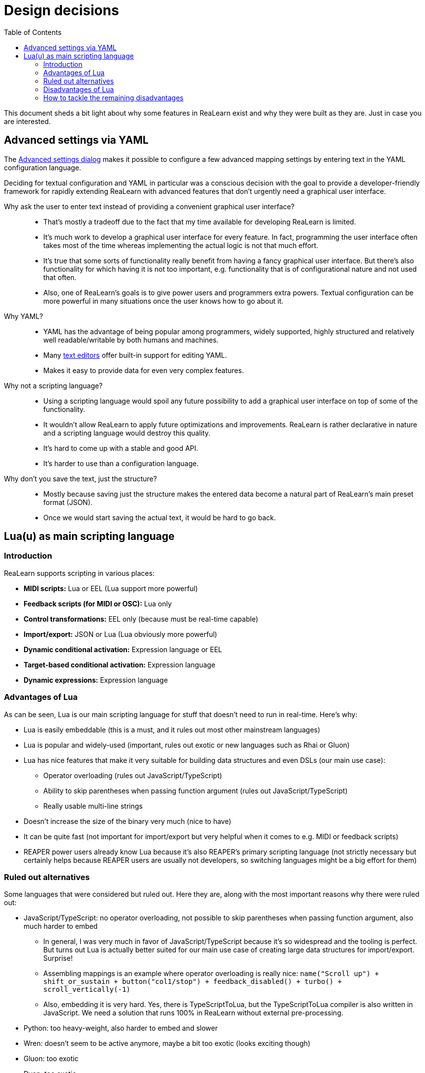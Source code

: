 = Design decisions
:toc:
:experimental:

This document sheds a bit light about why some features in ReaLearn exist and why they were built as they are.
Just in case you are interested.

[[decision-advanced-settings-via-yaml]]
== Advanced settings via YAML

The link:https://docs.helgoboss.org/realearn/user-interface/mapping-panel/advanced-settings-dialog.html[Advanced settings dialog] makes it possible to configure a few advanced mapping settings by entering text in the YAML configuration language.

Deciding for textual configuration and YAML in particular was a conscious decision with the goal to provide a developer-friendly framework for rapidly extending ReaLearn with advanced features that don't urgently need a graphical user interface.

Why ask the user to enter text instead of providing a convenient graphical user interface?::
* That's mostly a tradeoff due to the fact that my time available for developing ReaLearn is limited.
* It's much work to develop a graphical user interface for every feature.
In fact, programming the user interface often takes most of the time whereas implementing the actual logic is not that much effort.
* It's true that some sorts of functionality really benefit from having a fancy graphical user interface.
But there's also functionality for which having it is not too important, e.g. functionality that is of configurational nature and not used that often.
* Also, one of ReaLearn's goals is to give power users and programmers extra powers.
Textual configuration can be more powerful in many situations once the user knows how to go about it.

Why YAML?::
* YAML has the advantage of being popular among programmers, widely supported, highly structured and relatively well readable/writable by both humans and machines.
* Many link:https://en.wikipedia.org/wiki/Text_editor[text editors] offer built-in support for editing YAML.
* Makes it easy to provide data for even very complex features.

Why not a scripting language?::
* Using a scripting language would spoil any future possibility to add a graphical user interface on top of some of the functionality.
* It wouldn't allow ReaLearn to apply future optimizations and improvements.
ReaLearn is rather declarative in nature and a scripting language would destroy this quality.
* It's hard to come up with a stable and good API.
* It's harder to use than a configuration language.

Why don't you save the text, just the structure?::
* Mostly because saving just the structure makes the entered data become a natural part of ReaLearn's main preset format (JSON).
* Once we would start saving the actual text, it would be hard to go back.

== Lua(u) as main scripting language

=== Introduction

ReaLearn supports scripting in various places:

- *MIDI scripts:* Lua or EEL (Lua support more powerful)
- *Feedback scripts (for MIDI or OSC):* Lua only
- *Control transformations:* EEL only (because must be real-time capable)
- *Import/export:* JSON or Lua (Lua obviously more powerful)
- *Dynamic conditional activation:* Expression language or EEL
- *Target-based conditional activation:* Expression language
- *Dynamic expressions:* Expression language

=== Advantages of Lua

As can be seen, Lua is our main scripting language for stuff that doesn't need to run in real-time.
Here's why:

* Lua is easily embeddable (this is a must, and it rules out most other mainstream languages)
* Lua is popular and widely-used (important, rules out exotic or new languages such as Rhai or Gluon)
* Lua has nice features that make it very suitable for building data structures and even DSLs (our main use case):
** Operator overloading (rules out JavaScript/TypeScript)
** Ability to skip parentheses when passing function argument (rules out JavaScript/TypeScript)
** Really usable multi-line strings
* Doesn't increase the size of the binary very much (nice to have)
* It can be quite fast (not important for import/export but very helpful when it comes to e.g. MIDI or feedback scripts)
* REAPER power users already know Lua because it's also REAPER's primary scripting language (not strictly necessary but certainly helps because REAPER users are usually not developers, so switching languages might be a big effort for them)

=== Ruled out alternatives

Some languages that were considered but ruled out.
Here they are, along with the most important reasons why there were ruled out:

* JavaScript/TypeScript: no operator overloading, not possible to skip parentheses when passing function argument, also much harder to embed
** In general, I was very much in favor of JavaScript/TypeScript because it's so widespread and the tooling is perfect.
But turns out Lua is actually better suited for our main use case of creating large data structures for import/export.
Surprise!
** Assembling mappings is an example where operator overloading is really nice: `name("Scroll up") + shift_or_sustain + button("col1/stop") + feedback_disabled() + turbo() + scroll_vertically(-1)`
** Also, embedding it is very hard.
Yes, there is TypeScriptToLua, but the TypeScriptToLua compiler is also written in JavaScript.
We need a solution that runs 100% in ReaLearn without external pre-processing.
* Python: too heavy-weight, also harder to embed and slower
* Wren: doesn't seem to be active anymore, maybe a bit too exotic (looks exciting though)
* Gluon: too exotic
* Dyon: too exotic
* Rhai: too exotic
* Mun: hard/impossible to embed, not mature enough
* Rust: hard/impossible to embed, not easy enough
* WASM: just embedding a WASM runtime wouldn't help because it's just for running WASM bytecode but not producing the bytecode, which would require a language-to-WASM compiler, which again brings up the question of which scripting language
- AssemblyScript: interesting because TypeScript-like and operator overloading, but ultimately looks too hard to embed because it needs a WASM runtime and I need to make it itself run within that runtime, also things like operator overloading don't have IDE support
- Haxe: direct embedding doesn't seem to be possible, so would only be interesting for transpiling outside Helgobox

=== Disadvantages of Lua

Despite its many advantages, there are also a few really annoying things about Lua:

* No static typing
* String concatenation is ugly
* No distinction between maps an arrays (just tables)
* Really spartan standard library
* No strong conventions

=== How to tackle the remaining disadvantages

There are some interesting projects out there that seek to address Lua's pain points.

==== Teal

Teal is a statically typed Lua dialect transpiled to Lua.

Pros:

- Compiles to Lua

Cons:

- Language server can't auto-complete fields in table literals.
Not at all.
- The type system is less elaborate than that of Luau.
Unions are not powerful enough, e.g. two tables can't be part of a union, which also excludes tagged unions.
We have a lot of tagged unions.
- Types are required, no structural typing
- Needs an additional compilation step to be loadable into the VM

==== LuaLS

LuaLS is a Lua language server with type checking capabilities.

Pros:

- Types are optional, structural typing
- Can auto-complete not-yet typed fields in table literals
- Works without needing another language
- Seems to allow dots in type names.
Which would be nice for something like `Target.TrackVolume` instead of `Target_TrackVolume`.

Cons:

- No type deduction based on tagged union discriminator
- Typing in comments only, feels like patchwork and is not really intuitive

==== Luau

Luau is a Lua fork with optional static typing.

Pros:

- Types are optional, structural typing
- Type refinement based on tagged union discriminator
- Looks like the most elaborate type system of all candidates
- Promise of backward compatible changes
- Really nice usability improvements over normal Lua, such as string interpolation and easier iterating

Cons:

- link:https://github.com/luau-lang/luau/issues/685[Can't auto-complete not-yet typed fields in table literals]
- Type system still has its flaws, especially when it comes to intersections.
On the other hand, the other candidates don't even try something as advanced as intersections.
- Not sure about using a fork
- Typing too structural?
It doesn't spit out the type name anymore after assignment.

==== Verdict

Luau